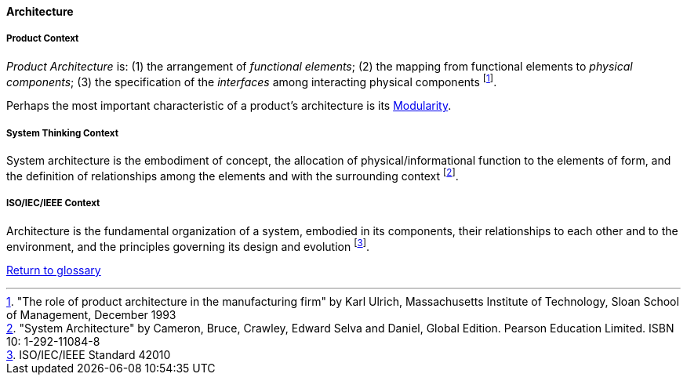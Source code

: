 [[architecture]]
==== Architecture

[[product-architecture]]
===== Product Context

_Product Architecture_ is: (1) the arrangement of _functional elements_; (2) the mapping from functional elements to _physical components_; (3) the specification of the _interfaces_ among interacting physical components footnote:["The role of product architecture in the manufacturing firm" by  Karl Ulrich, Massachusetts Institute of Technology, Sloan School of Management, December 1993].

Perhaps the most important characteristic of a product’s architecture is its link:/docs/glossary/modularity.html[Modularity].

[[system-architecture]]
===== System Thinking Context

System architecture is the embodiment of concept, the allocation of physical/informational  function to the elements of form, and the definition of relationships among the elements  and with the surrounding context footnote:["System Architecture" by Cameron, Bruce, Crawley, Edward Selva and Daniel, Global Edition. Pearson Education Limited. ISBN 10: 1-292-11084-8].

[[software-architecture]]
===== ISO/IEC/IEEE Context

Architecture is the fundamental organization of a system, embodied in its components, their relationships to each other and to the environment, and the principles governing its design and  evolution footnote:[ISO/IEC/IEEE Standard 42010].

link:/docs/glossary/glossary.html[Return to glossary]

